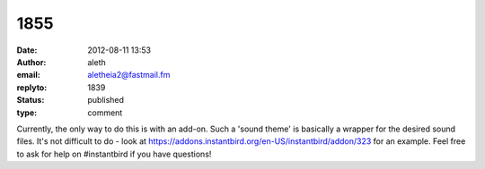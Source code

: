 1855
####
:date: 2012-08-11 13:53
:author: aleth
:email: aletheia2@fastmail.fm
:replyto: 1839
:status: published
:type: comment

Currently, the only way to do this is with an add-on. Such a 'sound theme' is basically a wrapper for the desired sound files. It's not difficult to do - look at https://addons.instantbird.org/en-US/instantbird/addon/323 for an example. Feel free to ask for help on #instantbird if you have questions!
